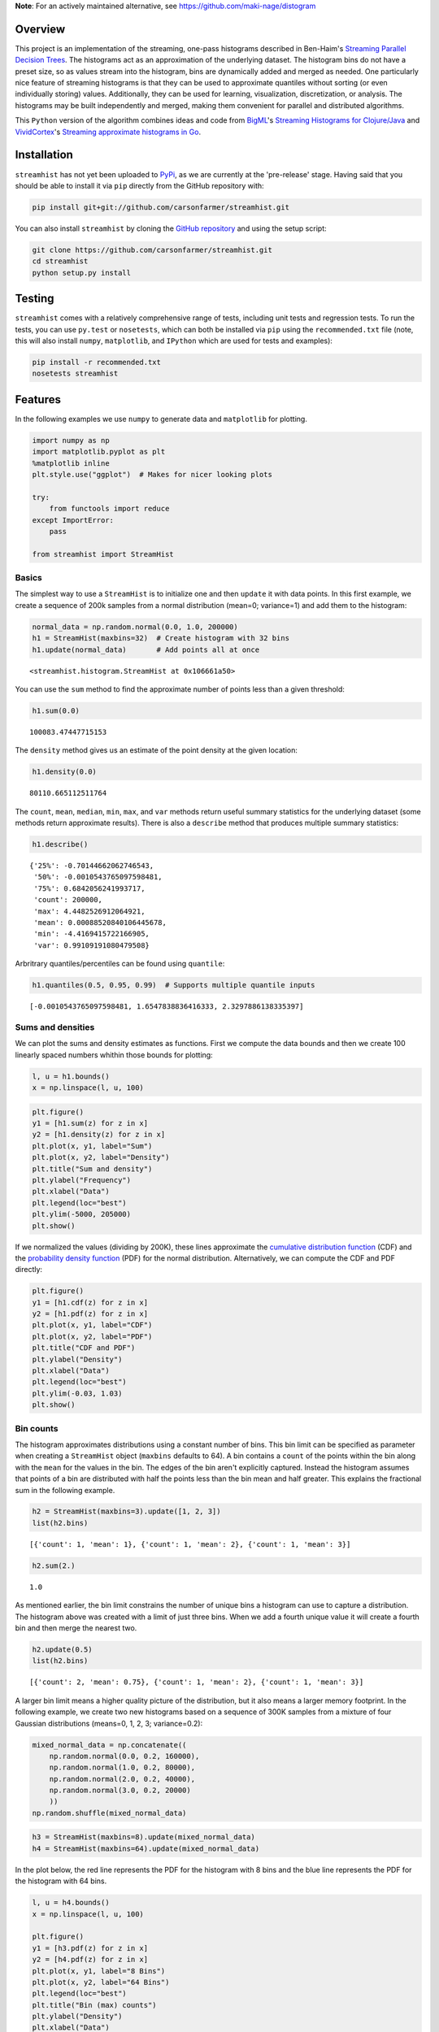 **Note**: For an actively maintained alternative, see https://github.com/maki-nage/distogram

Overview
========

This project is an implementation of the streaming, one-pass histograms
described in Ben-Haim's `Streaming Parallel Decision
Trees <http://jmlr.org/papers/volume11/ben-haim10a/ben-haim10a.pdf>`__.
The histograms act as an approximation of the underlying dataset. The
histogram bins do not have a preset size, so as values stream into the
histogram, bins are dynamically added and merged as needed. One
particularly nice feature of streaming histograms is that they can be
used to approximate quantiles without sorting (or even individually
storing) values. Additionally, they can be used for learning,
visualization, discretization, or analysis. The histograms may be built
independently and merged, making them convenient for parallel and
distributed algorithms.

This ``Python`` version of the algorithm combines ideas and code from
`BigML <https://bigml.com>`__'s `Streaming Histograms for
Clojure/Java <https://github.com/bigmlcom/histogram>`__ and
`VividCortex <https://vividcortex.com>`__'s `Streaming approximate
histograms in Go <https://github.com/VividCortex/gohistogram>`__.

Installation
============

``streamhist`` has not yet been uploaded to
`PyPi <https://pypi.python.org/pypi>`__, as we are currently at the
'pre-release' stage. Having said that you should be able to install it
via ``pip`` directly from the GitHub repository with:

.. code:: bash

    pip install git+git://github.com/carsonfarmer/streamhist.git

You can also install ``streamhist`` by cloning the `GitHub
repository <https://github.com/carsonfarmer/streamhist>`__ and using the
setup script:

.. code:: bash

    git clone https://github.com/carsonfarmer/streamhist.git
    cd streamhist
    python setup.py install

Testing
=======

``streamhist`` comes with a relatively comprehensive range of tests,
including unit tests and regression tests. To run the tests, you can use
``py.test`` or ``nosetests``, which can both be installed via ``pip``
using the ``recommended.txt`` file (note, this will also install
``numpy``, ``matplotlib``, and ``IPython`` which are used for tests and
examples):

.. code:: bash

    pip install -r recommended.txt
    nosetests streamhist

Features
========

In the following examples we use ``numpy`` to generate data and
``matplotlib`` for plotting.

.. code:: python

    import numpy as np
    import matplotlib.pyplot as plt
    %matplotlib inline
    plt.style.use("ggplot")  # Makes for nicer looking plots
    
    try:
        from functools import reduce
    except ImportError:
        pass
    
    from streamhist import StreamHist
Basics
------

The simplest way to use a ``StreamHist`` is to initialize one and then
``update`` it with data points. In this first example, we create a
sequence of 200k samples from a normal distribution (mean=0; variance=1)
and add them to the histogram:

.. code:: python

    normal_data = np.random.normal(0.0, 1.0, 200000)
    h1 = StreamHist(maxbins=32)  # Create histogram with 32 bins
    h1.update(normal_data)       # Add points all at once



.. parsed-literal::

    <streamhist.histogram.StreamHist at 0x106661a50>



You can use the ``sum`` method to find the approximate number of points
less than a given threshold:

.. code:: python

    h1.sum(0.0)



.. parsed-literal::

    100083.47447715153



The ``density`` method gives us an estimate of the point density at the
given location:

.. code:: python

    h1.density(0.0)



.. parsed-literal::

    80110.665112511764



The ``count``, ``mean``, ``median``, ``min``, ``max``, and ``var``
methods return useful summary statistics for the underlying dataset
(some methods return approximate results). There is also a ``describe``
method that produces multiple summary statistics:

.. code:: python

    h1.describe()



.. parsed-literal::

    {'25%': -0.70144662062746543,
     '50%': -0.0010543765097598481,
     '75%': 0.6842056241993717,
     'count': 200000,
     'max': 4.4482526912064921,
     'mean': 0.00088520840106445678,
     'min': -4.4169415722166905,
     'var': 0.99109191080479508}



Arbritrary quantiles/percentiles can be found using ``quantile``:

.. code:: python

    h1.quantiles(0.5, 0.95, 0.99)  # Supports multiple quantile inputs



.. parsed-literal::

    [-0.0010543765097598481, 1.6547838836416333, 2.3297886138335397]



Sums and densities
------------------

We can plot the sums and density estimates as functions. First we
compute the data bounds and then we create 100 linearly spaced numbers
whithin those bounds for plotting:

.. code:: python

    l, u = h1.bounds()
    x = np.linspace(l, u, 100)
.. code:: python

    plt.figure()
    y1 = [h1.sum(z) for z in x]
    y2 = [h1.density(z) for z in x]
    plt.plot(x, y1, label="Sum")
    plt.plot(x, y2, label="Density")
    plt.title("Sum and density")
    plt.ylabel("Frequency")
    plt.xlabel("Data")
    plt.legend(loc="best")
    plt.ylim(-5000, 205000)
    plt.show()


.. image:: docs/output_17_0.png


If we normalized the values (dividing by 200K), these lines approximate
the `cumulative distribution
function <http://en.wikipedia.org/wiki/Cumulative_distribution_function>`__
(CDF) and the `probability density
function <http://en.wikipedia.org/wiki/Probability_density_function>`__
(PDF) for the normal distribution. Alternatively, we can compute the CDF
and PDF directly:

.. code:: python

    plt.figure()
    y1 = [h1.cdf(z) for z in x]
    y2 = [h1.pdf(z) for z in x]
    plt.plot(x, y1, label="CDF")
    plt.plot(x, y2, label="PDF")
    plt.title("CDF and PDF")
    plt.ylabel("Density")
    plt.xlabel("Data")
    plt.legend(loc="best")
    plt.ylim(-0.03, 1.03)
    plt.show()


.. image:: docs/output_19_0.png


Bin counts
----------

The histogram approximates distributions using a constant number of
bins. This bin limit can be specified as parameter when creating a
``StreamHist`` object (``maxbins`` defaults to 64). A bin contains a
``count`` of the points within the bin along with the ``mean`` for the
values in the bin. The edges of the bin aren't explicitly captured.
Instead the histogram assumes that points of a bin are distributed with
half the points less than the bin mean and half greater. This explains
the fractional sum in the following example.

.. code:: python

    h2 = StreamHist(maxbins=3).update([1, 2, 3])
    list(h2.bins)



.. parsed-literal::

    [{'count': 1, 'mean': 1}, {'count': 1, 'mean': 2}, {'count': 1, 'mean': 3}]



.. code:: python

    h2.sum(2.)



.. parsed-literal::

    1.0



As mentioned earlier, the bin limit constrains the number of unique bins
a histogram can use to capture a distribution. The histogram above was
created with a limit of just three bins. When we add a fourth unique
value it will create a fourth bin and then merge the nearest two.

.. code:: python

    h2.update(0.5)
    list(h2.bins)



.. parsed-literal::

    [{'count': 2, 'mean': 0.75}, {'count': 1, 'mean': 2}, {'count': 1, 'mean': 3}]



A larger bin limit means a higher quality picture of the distribution,
but it also means a larger memory footprint. In the following example,
we create two new histograms based on a sequence of 300K samples from a
mixture of four Gaussian distributions (means=0, 1, 2, 3; variance=0.2):

.. code:: python

    mixed_normal_data = np.concatenate((
        np.random.normal(0.0, 0.2, 160000),
        np.random.normal(1.0, 0.2, 80000),
        np.random.normal(2.0, 0.2, 40000),
        np.random.normal(3.0, 0.2, 20000)
        ))
    np.random.shuffle(mixed_normal_data)
.. code:: python

    h3 = StreamHist(maxbins=8).update(mixed_normal_data)
    h4 = StreamHist(maxbins=64).update(mixed_normal_data)
In the plot below, the red line represents the PDF for the histogram
with 8 bins and the blue line represents the PDF for the histogram with
64 bins.

.. code:: python

    l, u = h4.bounds()
    x = np.linspace(l, u, 100)
    
    plt.figure()
    y1 = [h3.pdf(z) for z in x]
    y2 = [h4.pdf(z) for z in x]
    plt.plot(x, y1, label="8 Bins")
    plt.plot(x, y2, label="64 Bins")
    plt.legend(loc="best")
    plt.title("Bin (max) counts")
    plt.ylabel("Density")
    plt.xlabel("Data")
    plt.xlim(-1.2, 4)
    plt.ylim(-0.05, None)
    plt.show()


.. image:: docs/output_29_0.png


Bin weighting
-------------

Another option when creating a histogram is to use *gap weighting*. When
``weighted`` is ``True``, the histogram is encouraged to spend more of
its bins capturing the densest areas of the distribution. For the normal
distribution that means better resolution near the mean and less
resolution near the tails. The chart below shows a histogram with gap
weighting in red and without gap weighting in blue. Near the center of
the distribution, red uses more bins and better captures the Gaussian
distribution's true curve.

.. code:: python

    h5 = StreamHist(maxbins=8, weighted=True).update(normal_data)
    h6 = StreamHist(maxbins=8, weighted=False).update(normal_data)
.. code:: python

    l, u = h5.bounds()
    x = np.linspace(l, u, 100)
    
    plt.figure()
    y1 = [h5.pdf(z) for z in x]
    y2 = [h6.pdf(z) for z in x]
    plt.plot(x, y1, label="Weighted")
    plt.plot(x, y2, label="Unweighted")
    plt.legend(loc="best")
    plt.title("Bin weighting")
    plt.ylabel("Density")
    plt.xlabel("Data")
    plt.xlim(-4.5, 4.5)
    plt.ylim(-0.02, None)
    plt.show()


.. image:: docs/output_32_0.png


Merging
-------

A strength of the streaming histograms is their ability to merge with
one another. Histograms can be built on separate data streams (and/or
nodes, processes, clusters, etc) and then combined to give a better
overall picture.

In this example, we first create 300 samples from the mixed Gaussian
data, and then stream each sample through its own ``StreamHist``
instance (for a total of 300 unique ``StreamHist`` objects). We then
merge the 300 noisy histograms to form a single merged histogram:

.. code:: python

    # Create 300 samples from the mixed Gaussian data
    samples = np.split(mixed_normal_data, 300)
    
    # Create 300 histograms from the noisy samples
    # This might take a few seconds...
    hists = [StreamHist().update(s) for s in samples]
    
    # Merge the 300 histograms
    h7 = sum(hists)  # How cool is that!
In the following plot, the red line shows the density distribution from
the merged histogram, and the blue line shows one of (the last one in
the list) the original histograms:

.. code:: python

    min, max = h7.bounds()
    x = np.linspace(min, max, 100)
    
    plt.figure()
    y1 = [h7.pdf(z) for z in x]
    y2 = [hists[-1].pdf(z) for z in x]
    plt.plot(x, y1, label="Merged")
    plt.plot(x, y2, label="Single")
    plt.legend(loc="best")
    plt.title("Bin merging")
    plt.ylabel("Density")
    plt.xlabel("Data")
    plt.xlim(-1.2, 4)
    plt.ylim(-0.05, None)
    plt.show()


.. image:: docs/output_36_0.png


Missing Values
--------------

Information about missing values is captured whenever the input value is
``None``. The ``missing_count`` property retrieves the number of
instances with a missing input. For a basic histogram, this count is
likely sufficient. It is provided in the case that this type of
information is relevant for more complex summaries.

.. code:: python

    h8 = StreamHist().update([None, 7, None])
    h8.missing_count



.. parsed-literal::

    2



Performance-related concerns
----------------------------

Freezing a ``StreamHist``
~~~~~~~~~~~~~~~~~~~~~~~~~

While the ability to adapt to non-stationary data streams is a strength
of the histograms, it is also computationally expensive. If your data
stream is stationary, you can increase the histogram's performance by
setting the ``freeze`` threshold parameter. After the number of inserts
into the histogram have exceeded the ``freeze`` parameter, the histogram
bins are 'locked' into place. As the bin means no longer shift, inserts
become computationally cheap. However the quality of the histogram can
suffer if the ``freeze`` parameter is too small.

.. code:: python

    # This takes quite a while (~2.7s each run for the 'frozen' histogram)...
    %timeit StreamHist().update(normal_data)
    %timeit StreamHist(freeze=1024).update(normal_data)

.. parsed-literal::

    1 loops, best of 3: 11.2 s per loop
    1 loops, best of 3: 2.65 s per loop


Sorted list
~~~~~~~~~~~

The bin reservoir used to store the ``StreamHist`` bins is a sorted list
as implemented in the
```SortedContainers`` <https://github.com/grantjenks/sorted_containers>`__
library. There are many performance-related reasons for using this
library, and `implementation
details <http://www.grantjenks.com/docs/sortedcontainers/implementation.html>`__
and `performance
comparisons <http://www.grantjenks.com/docs/sortedcontainers/performance.html>`__
are available for those who are interested.

Update speeds
~~~~~~~~~~~~~

Currently, ``StreamHist`` has minimal dependencies. The only
non-standard library dependency is
```SortedContainers`` <https://github.com/grantjenks/sorted_containers>`__.
This has been a concious design choice. However, in order to improve
update speeds (and other bottlenecks), we are exploring other options,
including the use of ```NumPy`` <http://www.numpy.org>`__, which
provides fast, powerful array-like objects, useful linear algebra, and
other features which may improve scalability and efficiency.

Rendering/plotting
------------------

There are multiple ways to visualize a ``StreamHist`` histogram. Several
of the examples here provide ways of plotting the outputs via
``matplotlib``. In addition, there are two methods which provide quick
access to histogram plotting functionality: ``compute_breaks`` which
provides histogram breaks similarly to ``numpy.histogram`` and
``print_breaks``, which 'prints' the histogram breaks to the console for
quick visualization.

.. code:: python

    from numpy import histogram, allclose
    length = normal_data.shape[0]
    bins = 25
    h9 = StreamHist().update(normal_data)
    hist1, bins1 = h9.compute_breaks(bins)
    hist2, bins2 = histogram(normal_data, bins=bins)
    
    if allclose(bins1, bins2):
        print("The bin breaks are all close")
    if allclose(hist1, hist2, rtol=1, atol=length/(bins**2)):
        print("The bin counts are all close")

.. parsed-literal::

    The bin breaks are all close
    The bin counts are all close


.. code:: python

    width = 0.7 * (bins2[1] - bins2[0])
    c1 = [(a + b)/2. for a, b in zip(bins1[:-1], bins1[1:])]
    c2 = [(a + b)/2. for a, b in zip(bins2[:-1], bins2[1:])]
    
    f, (ax1, ax2) = plt.subplots(1, 2, sharey=True, figsize=(10, 4))
    ax1.bar(c1, hist1, align='center', width=width)
    ax2.bar(c2, hist2, align='center', width=width)
    ax1.set_title("compute_breaks")
    ax2.set_title("numpy.histogram")
    ax1.set_ylabel("Frequency")
    ax1.set_xlabel("Data")
    ax2.set_xlabel("Data")
    plt.show()


.. image:: docs/output_44_0.png


.. code:: python

    h9.print_breaks(bins)

.. parsed-literal::

    -4.41694157222	
    -4.06233380168	
    -3.70772603114	
    -3.35311826061	
    -2.99851049007	
    -2.64390271953	.
    -2.289294949	...
    -1.93468717846	.....
    -1.58007940792	..........
    -1.22547163738	................
    -0.870863866847	......................
    -0.51625609631	..........................
    -0.161648325774	............................
    0.192959444763	..........................
    0.5475672153	.....................
    0.902174985837	...............
    1.25678275637	..........
    1.61139052691	.....
    1.96599829745	..
    2.32060606798	.
    2.67521383852	
    3.02982160906	
    3.3844293796	
    3.73903715013	
    4.09364492067	
    


License
=======

| Copyright © 2015 Carson Farmer carsonfarmer@gmail.com
| Copyright © 2013 VividCortex
| All rights reserved. MIT Licensed.
| Copyright © 2013 BigML
| Licensed under the Apache License, Version 2.0
